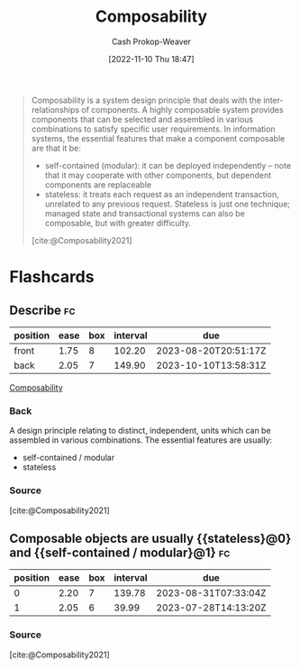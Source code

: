 :PROPERTIES:
:ID:       5d0c9c41-219f-4330-b2e6-0ae5daaa5355
:ROAM_REFS: [cite:@Composability2021]
:ROAM_ALIASES: Composable
:LAST_MODIFIED: [2023-06-18 Sun 07:21]
:END:
#+title: Composability
#+hugo_custom_front_matter: :slug "5d0c9c41-219f-4330-b2e6-0ae5daaa5355"
#+author: Cash Prokop-Weaver
#+date: [2022-11-10 Thu 18:47]
#+filetags: :concept:

#+begin_quote
Composability is a system design principle that deals with the inter-relationships of components. A highly composable system provides components that can be selected and assembled in various combinations to satisfy specific user requirements. In information systems, the essential features that make a component composable are that it be:

- self-contained (modular): it can be deployed independently – note that it may cooperate with other components, but dependent components are replaceable
- stateless: it treats each request as an independent transaction, unrelated to any previous request. Stateless is just one technique; managed state and transactional systems can also be composable, but with greater difficulty.

[cite:@Composability2021]
#+end_quote

* Flashcards
** Describe :fc:
:PROPERTIES:
:CREATED: [2022-11-10 Thu 18:50]
:FC_CREATED: 2022-11-11T02:51:35Z
:FC_TYPE:  double
:ID:       22636891-789f-4efb-a473-eee670c15f90
:END:
:REVIEW_DATA:
| position | ease | box | interval | due                  |
|----------+------+-----+----------+----------------------|
| front    | 1.75 |   8 |   102.20 | 2023-08-20T20:51:17Z |
| back     | 2.05 |   7 |   149.90 | 2023-10-10T13:58:31Z |
:END:

[[id:5d0c9c41-219f-4330-b2e6-0ae5daaa5355][Composability]]

*** Back
A design principle relating to distinct, independent, units which can be assembled in various combinations. The essential features are usually:

- self-contained / modular
- stateless
*** Source
[cite:@Composability2021]
** Composable objects are usually {{stateless}@0} and {{self-contained / modular}@1} :fc:
:PROPERTIES:
:CREATED: [2022-12-02 Fri 11:31]
:FC_CREATED: 2022-12-02T19:31:53Z
:FC_TYPE:  cloze
:ID:       3a983677-3082-48e5-9035-c9c5d9500da5
:FC_CLOZE_MAX: 1
:FC_CLOZE_TYPE: deletion
:END:
:REVIEW_DATA:
| position | ease | box | interval | due                  |
|----------+------+-----+----------+----------------------|
|        0 | 2.20 |   7 |   139.78 | 2023-08-31T07:33:04Z |
|        1 | 2.05 |   6 |    39.99 | 2023-07-28T14:13:20Z |
:END:

*** Source
[cite:@Composability2021]
#+print_bibliography: